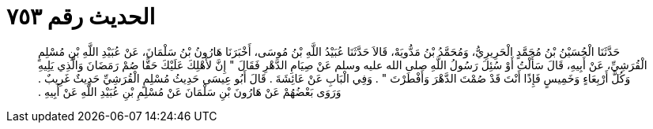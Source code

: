 
= الحديث رقم ٧٥٣

[quote.hadith]
حَدَّثَنَا الْحُسَيْنُ بْنُ مُحَمَّدٍ الْحَرِيرِيُّ، وَمُحَمَّدُ بْنُ مَدُّويَهْ، قَالاَ حَدَّثَنَا عُبَيْدُ اللَّهِ بْنُ مُوسَى، أَخْبَرَنَا هَارُونُ بْنُ سَلْمَانَ، عَنْ عُبَيْدِ اللَّهِ بْنِ مُسْلِمٍ الْقُرَشِيِّ، عَنْ أَبِيهِ، قَالَ سَأَلْتُ أَوْ سُئِلَ رَسُولُ اللَّهِ صلى الله عليه وسلم عَنْ صِيَامِ الدَّهْرِ فَقَالَ ‏"‏ إِنَّ لأَهْلِكَ عَلَيْكَ حَقًّا صُمْ رَمَضَانَ وَالَّذِي يَلِيهِ وَكُلَّ أَرْبِعَاءٍ وَخَمِيسٍ فَإِذًا أَنْتَ قَدْ صُمْتَ الدَّهْرَ وَأَفْطَرْتَ ‏"‏ ‏.‏ وَفِي الْبَابِ عَنْ عَائِشَةَ ‏.‏ قَالَ أَبُو عِيسَى حَدِيثُ مُسْلِمٍ الْقُرَشِيِّ حَدِيثٌ غَرِيبٌ ‏.‏ وَرَوَى بَعْضُهُمْ عَنْ هَارُونَ بْنِ سَلْمَانَ عَنْ مُسْلِمِ بْنِ عُبَيْدِ اللَّهِ عَنْ أَبِيهِ ‏.‏